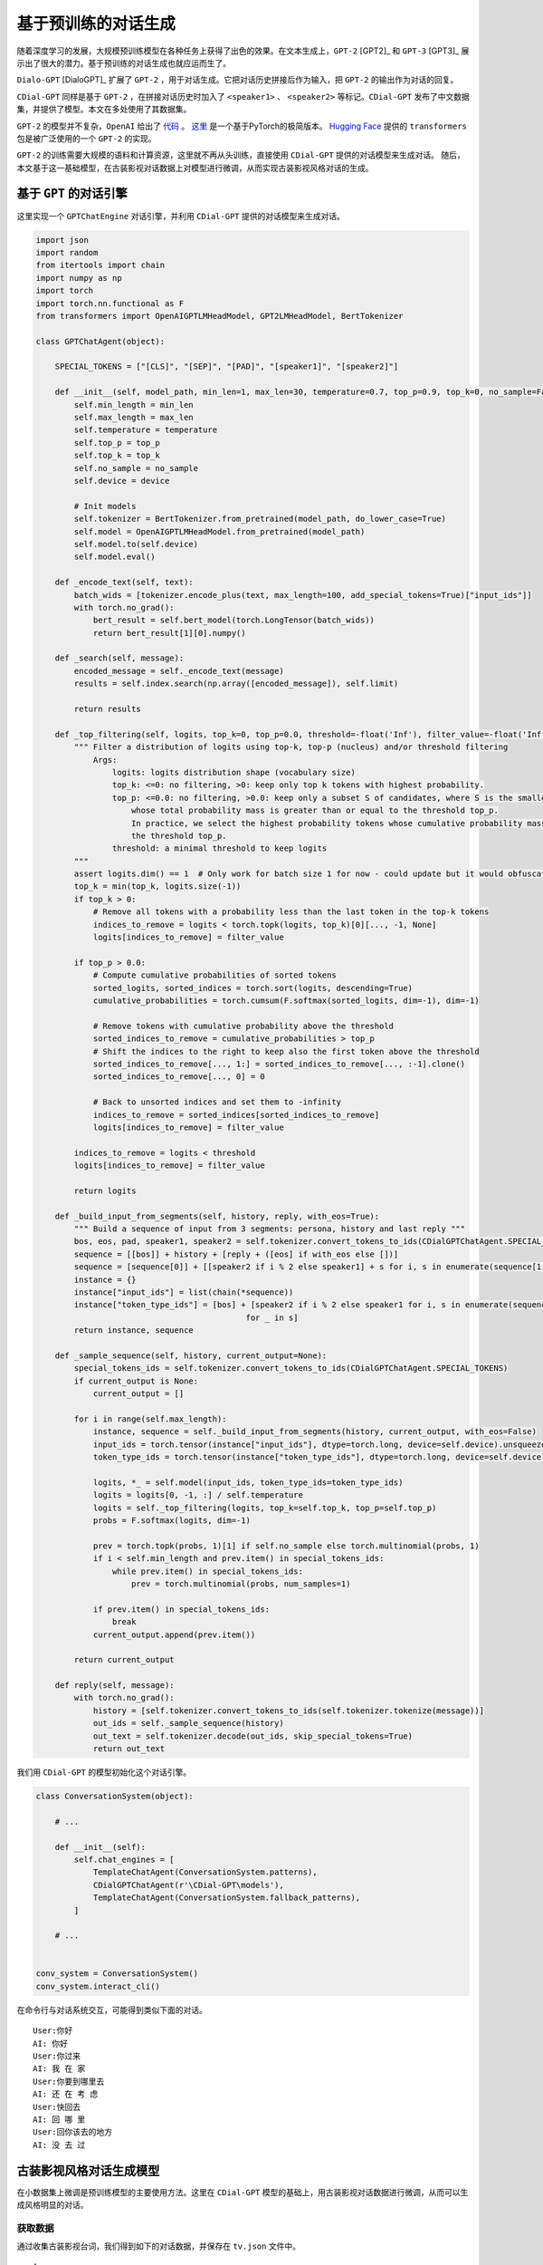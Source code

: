 

基于预训练的对话生成
======================

随着深度学习的发展，大规模预训练模型在各种任务上获得了出色的效果。在文本生成上，``GPT-2`` [GPT2]_ 和 ``GPT-3`` [GPT3]_ 展示出了很大的潜力。基于预训练的对话生成也就应运而生了。

``Dialo-GPT`` [DialoGPT]_ 扩展了 ``GPT-2`` ，用于对话生成。它把对话历史拼接后作为输入，把 ``GPT-2`` 的输出作为对话的回复。

``CDial-GPT`` 同样是基于 ``GPT-2`` ，在拼接对话历史时加入了 ``<speaker1>`` 、 ``<speaker2>`` 等标记。``CDial-GPT`` 发布了中文数据集，并提供了模型。本文在多处使用了其数据集。

``GPT-2`` 的模型并不复杂，``OpenAI`` 给出了 `代码 <https://github.com/openai/gpt-2>`_ 。
`这里 <https://github.com/karpathy/minGPT>`_ 是一个基于PyTorch的极简版本。
`Hugging Face <https://huggingface.co/>`_ 提供的 ``transformers`` 包是被广泛使用的一个 ``GPT-2`` 的实现。

``GPT-2`` 的训练需要大规模的语料和计算资源，这里就不再从头训练，直接使用 ``CDial-GPT`` 提供的对话模型来生成对话。
随后，本文基于这一基础模型，在古装影视对话数据上对模型进行微调，从而实现古装影视风格对话的生成。

基于 ``GPT`` 的对话引擎
----------------------------------

这里实现一个 ``GPTChatEngine`` 对话引擎，并利用 ``CDial-GPT`` 提供的对话模型来生成对话。

.. code-block ::

    import json
    import random
    from itertools import chain
    import numpy as np
    import torch
    import torch.nn.functional as F
    from transformers import OpenAIGPTLMHeadModel, GPT2LMHeadModel, BertTokenizer

    class GPTChatAgent(object):
        
        SPECIAL_TOKENS = ["[CLS]", "[SEP]", "[PAD]", "[speaker1]", "[speaker2]"]

        def __init__(self, model_path, min_len=1, max_len=30, temperature=0.7, top_p=0.9, top_k=0, no_sample=False, device='cpu'):
            self.min_length = min_len
            self.max_length = max_len
            self.temperature = temperature
            self.top_p = top_p
            self.top_k = top_k
            self.no_sample = no_sample
            self.device = device
            
            # Init models
            self.tokenizer = BertTokenizer.from_pretrained(model_path, do_lower_case=True)
            self.model = OpenAIGPTLMHeadModel.from_pretrained(model_path)
            self.model.to(self.device)
            self.model.eval()
            
        def _encode_text(self, text):
            batch_wids = [tokenizer.encode_plus(text, max_length=100, add_special_tokens=True)["input_ids"]]
            with torch.no_grad():
                bert_result = self.bert_model(torch.LongTensor(batch_wids))
                return bert_result[1][0].numpy()

        def _search(self, message):
            encoded_message = self._encode_text(message)
            results = self.index.search(np.array([encoded_message]), self.limit)
            
            return results
        
        def _top_filtering(self, logits, top_k=0, top_p=0.0, threshold=-float('Inf'), filter_value=-float('Inf')):
            """ Filter a distribution of logits using top-k, top-p (nucleus) and/or threshold filtering
                Args:
                    logits: logits distribution shape (vocabulary size)
                    top_k: <=0: no filtering, >0: keep only top k tokens with highest probability.
                    top_p: <=0.0: no filtering, >0.0: keep only a subset S of candidates, where S is the smallest subset
                        whose total probability mass is greater than or equal to the threshold top_p.
                        In practice, we select the highest probability tokens whose cumulative probability mass exceeds
                        the threshold top_p.
                    threshold: a minimal threshold to keep logits
            """
            assert logits.dim() == 1  # Only work for batch size 1 for now - could update but it would obfuscate a bit the code
            top_k = min(top_k, logits.size(-1))
            if top_k > 0:
                # Remove all tokens with a probability less than the last token in the top-k tokens
                indices_to_remove = logits < torch.topk(logits, top_k)[0][..., -1, None]
                logits[indices_to_remove] = filter_value

            if top_p > 0.0:
                # Compute cumulative probabilities of sorted tokens
                sorted_logits, sorted_indices = torch.sort(logits, descending=True)
                cumulative_probabilities = torch.cumsum(F.softmax(sorted_logits, dim=-1), dim=-1)

                # Remove tokens with cumulative probability above the threshold
                sorted_indices_to_remove = cumulative_probabilities > top_p
                # Shift the indices to the right to keep also the first token above the threshold
                sorted_indices_to_remove[..., 1:] = sorted_indices_to_remove[..., :-1].clone()
                sorted_indices_to_remove[..., 0] = 0

                # Back to unsorted indices and set them to -infinity
                indices_to_remove = sorted_indices[sorted_indices_to_remove]
                logits[indices_to_remove] = filter_value

            indices_to_remove = logits < threshold
            logits[indices_to_remove] = filter_value

            return logits
        
        def _build_input_from_segments(self, history, reply, with_eos=True):
            """ Build a sequence of input from 3 segments: persona, history and last reply """
            bos, eos, pad, speaker1, speaker2 = self.tokenizer.convert_tokens_to_ids(CDialGPTChatAgent.SPECIAL_TOKENS)
            sequence = [[bos]] + history + [reply + ([eos] if with_eos else [])]
            sequence = [sequence[0]] + [[speaker2 if i % 2 else speaker1] + s for i, s in enumerate(sequence[1:])]
            instance = {}
            instance["input_ids"] = list(chain(*sequence))
            instance["token_type_ids"] = [bos] + [speaker2 if i % 2 else speaker1 for i, s in enumerate(sequence[1:])
                                                for _ in s]
            return instance, sequence
        
        def _sample_sequence(self, history, current_output=None):
            special_tokens_ids = self.tokenizer.convert_tokens_to_ids(CDialGPTChatAgent.SPECIAL_TOKENS)
            if current_output is None:
                current_output = []

            for i in range(self.max_length):
                instance, sequence = self._build_input_from_segments(history, current_output, with_eos=False)
                input_ids = torch.tensor(instance["input_ids"], dtype=torch.long, device=self.device).unsqueeze(0)
                token_type_ids = torch.tensor(instance["token_type_ids"], dtype=torch.long, device=self.device).unsqueeze(0)

                logits, *_ = self.model(input_ids, token_type_ids=token_type_ids)
                logits = logits[0, -1, :] / self.temperature
                logits = self._top_filtering(logits, top_k=self.top_k, top_p=self.top_p)
                probs = F.softmax(logits, dim=-1)

                prev = torch.topk(probs, 1)[1] if self.no_sample else torch.multinomial(probs, 1)
                if i < self.min_length and prev.item() in special_tokens_ids:
                    while prev.item() in special_tokens_ids:
                        prev = torch.multinomial(probs, num_samples=1)

                if prev.item() in special_tokens_ids:
                    break
                current_output.append(prev.item())

            return current_output
            
        def reply(self, message):
            with torch.no_grad():
                history = [self.tokenizer.convert_tokens_to_ids(self.tokenizer.tokenize(message))]
                out_ids = self._sample_sequence(history)
                out_text = self.tokenizer.decode(out_ids, skip_special_tokens=True)
                return out_text

我们用 ``CDial-GPT`` 的模型初始化这个对话引擎。

.. code-block ::

    class ConversationSystem(object):
                
        # ...

        def __init__(self):
            self.chat_engines = [
                TemplateChatAgent(ConversationSystem.patterns),
                CDialGPTChatAgent(r'\CDial-GPT\models'),
                TemplateChatAgent(ConversationSystem.fallback_patterns),
            ]

        # ...


    conv_system = ConversationSystem()
    conv_system.interact_cli()

在命令行与对话系统交互，可能得到类似下面的对话。

::

    User:你好
    AI: 你好
    User:你过来
    AI: 我 在 家
    User:你要到哪里去
    AI: 还 在 考 虑
    User:快回去
    AI: 回 哪 里
    User:回你该去的地方
    AI: 没 去 过


古装影视风格对话生成模型
---------------------------

在小数据集上微调是预训练模型的主要使用方法。这里在 ``CDial-GPT`` 模型的基础上，用古装影视对话数据进行微调，从而可以生成风格明显的对话。

获取数据
^^^^^^^^^^^^

通过收集古装影视台词，我们得到如下的对话数据，并保存在 ``tv.json`` 文件中。

::

    [
        "华妃娘娘请皇上移步翊坤宫用膳",
        "朕不过去了"
    ],
    [
        "朕不过去了",
        "那皇上的意思是"
    ],
    [
        "那皇上的意思是",
        "朕去瞧瞧皇后"
    ]



微调训练
^^^^^^^^^^^^

微调训练需要首先获取 ``CDial-GPT`` 的源代码，并安装相关环境。
然后运行下面的命令训练模型。

::

    python train.py --pretrained --model_checkpoint ./models/ --data_path ./data/tv.json --scheduler linear

模型训练完成后，我们在对话系统中使用这个模型。

.. code-block ::

    class ConversationSystem(object):
                
        # ...

        def __init__(self):
            self.chat_engines = [
                TemplateChatAgent(ConversationSystem.patterns),
                CDialGPTChatAgent(r'\CDial-GPT\model_tv'),
                TemplateChatAgent(ConversationSystem.fallback_patterns),
            ]

        # ...


    conv_system = ConversationSystem()
    conv_system.interact_cli()

在命令行与对话系统交互，可能得到类似下面的对话。

::

    User:你在干什么
    AI: 我 在 陪 小 主 说 话
    User:快去干活
    AI: 等 一 下 再 来
    User:少要多嘴
    AI: 王 爷 有 什 么 难 言 之 隐
    User:休得无理
    AI: 奴 婢 知 道 错 了

从上面的例子可以看出，微调后的模型对话风格还是非常明显的。
``Controllable Neural Text Generation`` [Controllable]_ 这篇文章也介绍了控制文本生成的方法。
